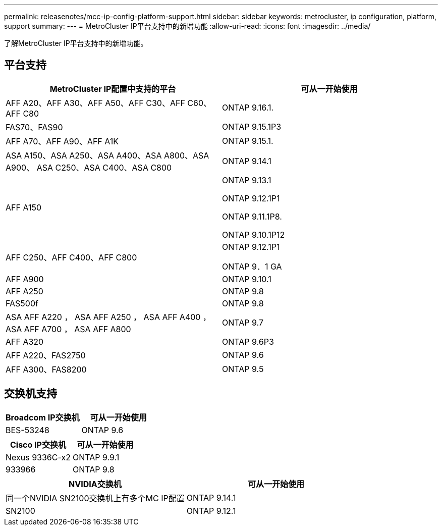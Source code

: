 ---
permalink: releasenotes/mcc-ip-config-platform-support.html 
sidebar: sidebar 
keywords: metrocluster, ip configuration, platform, support 
summary:  
---
= MetroCluster IP平台支持中的新增功能
:allow-uri-read: 
:icons: font
:imagesdir: ../media/


[role="lead"]
了解MetroCluster IP平台支持中的新增功能。



== 平台支持

[cols="2*"]
|===
| MetroCluster IP配置中支持的平台 | 可从一开始使用 


 a| 
AFF A20、AFF A30、AFF A50、AFF C30、AFF C60、AFF C80
 a| 
ONTAP 9.16.1.



 a| 
FAS70、FAS90
 a| 
ONTAP 9.15.1P3



 a| 
AFF A70、AFF A90、AFF A1K
 a| 
ONTAP 9.15.1.



 a| 
ASA A150、ASA A250、ASA A400、ASA A800、ASA A900、 ASA C250、ASA C400、ASA C800
 a| 
ONTAP 9.14.1



 a| 
AFF A150
 a| 
ONTAP 9.13.1

ONTAP 9.12.1P1

ONTAP 9.11.1P8.

ONTAP 9.10.1P12



 a| 
AFF C250、AFF C400、AFF C800
 a| 
ONTAP 9.12.1P1

ONTAP 9．1 GA



 a| 
AFF A900
 a| 
ONTAP 9.10.1



 a| 
AFF A250
 a| 
ONTAP 9.8



 a| 
FAS500f
 a| 
ONTAP 9.8



 a| 
ASA AFF A220 ， ASA AFF A250 ， ASA AFF A400 ， ASA AFF A700 ， ASA AFF A800
 a| 
ONTAP 9.7



 a| 
AFF A320
 a| 
ONTAP 9.6P3



 a| 
AFF A220、FAS2750
 a| 
ONTAP 9.6



 a| 
AFF A300、FAS8200
 a| 
ONTAP 9.5

|===


== 交换机支持

[cols="2*"]
|===
| Broadcom IP交换机 | 可从一开始使用 


 a| 
BES-53248
 a| 
ONTAP 9.6

|===
[cols="2*"]
|===
| Cisco IP交换机 | 可从一开始使用 


 a| 
Nexus 9336C-x2
 a| 
ONTAP 9.9.1



 a| 
933966
 a| 
ONTAP 9.8

|===
[cols="2*"]
|===
| NVIDIA交换机 | 可从一开始使用 


 a| 
同一个NVIDIA SN2100交换机上有多个MC IP配置
 a| 
ONTAP 9.14.1



 a| 
SN2100
 a| 
ONTAP 9.12.1

|===